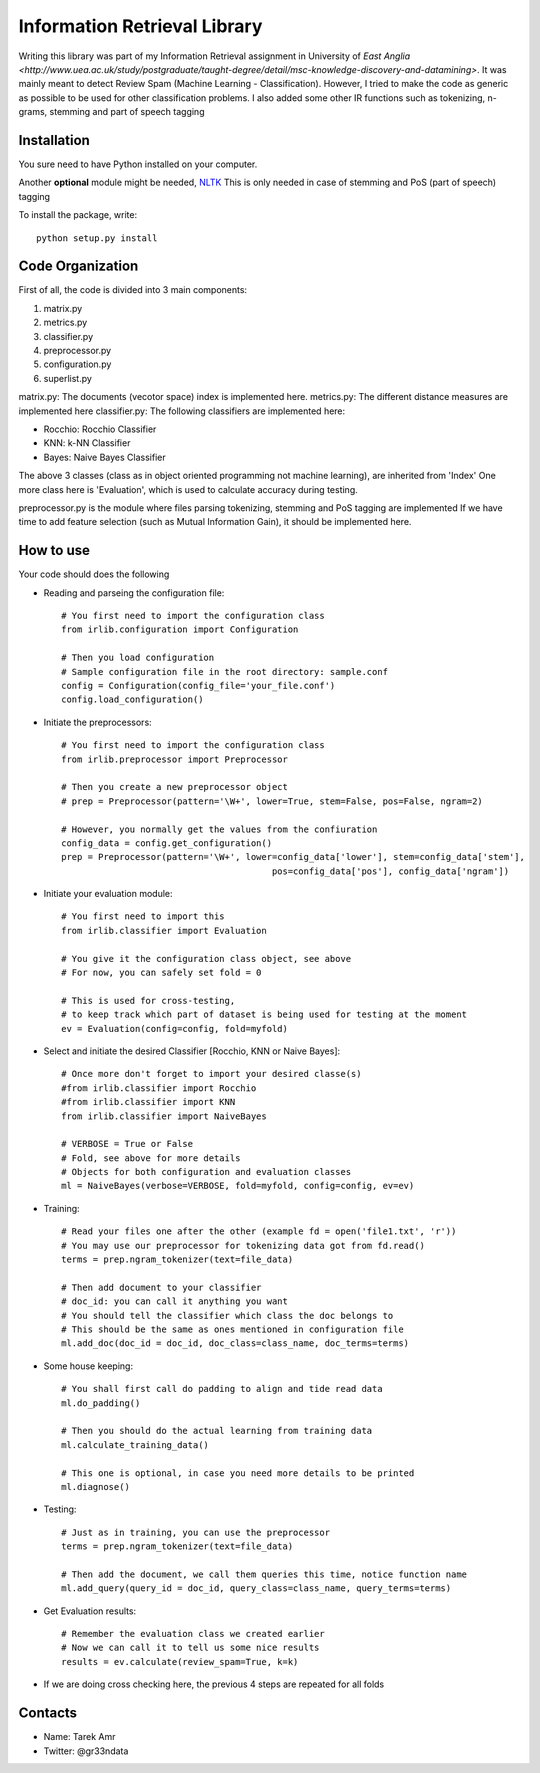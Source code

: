 Information Retrieval Library 
=============================

Writing this library was part of my Information Retrieval assignment in University of `East Anglia <http://www.uea.ac.uk/study/postgraduate/taught-degree/detail/msc-knowledge-discovery-and-datamining>`. It was mainly meant to detect Review Spam (Machine Learning - Classification). However, I tried to make the code as generic as possible to be used for other classification problems. I also added some other IR functions such as tokenizing, n-grams, stemming and part of speech tagging 

Installation
-------------

You sure need to have Python installed on your computer.

Another **optional** module might be needed, `NLTK <http://nltk.org/>`_ 
This is only needed in case of stemming and PoS (part of speech) tagging 

To install the package, write::

    python setup.py install

Code Organization
-----------------

First of all, the code is divided into 3 main components:

#. matrix.py
#. metrics.py
#. classifier.py
#. preprocessor.py
#. configuration.py
#. superlist.py

matrix.py: The documents (vecotor space) index is implemented here.
metrics.py: The different distance measures are implemented here
classifier.py: The following classifiers are implemented here:

* Rocchio: Rocchio Classifier 
* KNN: k-NN Classifier
* Bayes: Naive Bayes Classifier
 
The above 3 classes (class as in object oriented programming not machine learning), are inherited from 'Index'
One more class here is 'Evaluation', which is used to calculate accuracy during testing.

preprocessor.py is the module where files parsing tokenizing, stemming and PoS tagging are implemented
If we have time to add feature selection (such as Mutual Information Gain), it should be implemented here.
 
How to use
----------

Your code should does the following

* Reading and parseing the configuration file::

	# You first need to import the configuration class
	from irlib.configuration import Configuration 

	# Then you load configuration
	# Sample configuration file in the root directory: sample.conf
	config = Configuration(config_file='your_file.conf')
	config.load_configuration()
 
* Initiate the preprocessors::

	# You first need to import the configuration class
	from irlib.preprocessor import Preprocessor

	# Then you create a new preprocessor object
	# prep = Preprocessor(pattern='\W+', lower=True, stem=False, pos=False, ngram=2)

	# However, you normally get the values from the confiuration
	config_data = config.get_configuration()
	prep = Preprocessor(pattern='\W+', lower=config_data['lower'], stem=config_data['stem'], 
						pos=config_data['pos'], config_data['ngram'])

* Initiate your evaluation module::
	
	# You first need to import this
	from irlib.classifier import Evaluation 

	# You give it the configuration class object, see above
	# For now, you can safely set fold = 0

	# This is used for cross-testing, 
	# to keep track which part of dataset is being used for testing at the moment
	ev = Evaluation(config=config, fold=myfold)

* Select and initiate the desired Classifier [Rocchio, KNN or Naive Bayes]::

	# Once more don't forget to import your desired classe(s)
	#from irlib.classifier import Rocchio  
	#from irlib.classifier import KNN 
	from irlib.classifier import NaiveBayes 
	
	# VERBOSE = True or False
	# Fold, see above for more details
	# Objects for both configuration and evaluation classes
	ml = NaiveBayes(verbose=VERBOSE, fold=myfold, config=config, ev=ev)

* Training::

	# Read your files one after the other (example fd = open('file1.txt', 'r'))
	# You may use our preprocessor for tokenizing data got from fd.read()
	terms = prep.ngram_tokenizer(text=file_data)

	# Then add document to your classifier
	# doc_id: you can call it anything you want
	# You should tell the classifier which class the doc belongs to
	# This should be the same as ones mentioned in configuration file
	ml.add_doc(doc_id = doc_id, doc_class=class_name, doc_terms=terms)

* Some house keeping::

	# You shall first call do padding to align and tide read data
	ml.do_padding()

	# Then you should do the actual learning from training data
	ml.calculate_training_data()

	# This one is optional, in case you need more details to be printed 
	ml.diagnose()

* Testing::

	# Just as in training, you can use the preprocessor
	terms = prep.ngram_tokenizer(text=file_data)

	# Then add the document, we call them queries this time, notice function name
	ml.add_query(query_id = doc_id, query_class=class_name, query_terms=terms)	

* Get Evaluation results::

	# Remember the evaluation class we created earlier
	# Now we can call it to tell us some nice results
	results = ev.calculate(review_spam=True, k=k)

* If we are doing cross checking here, the previous 4 steps are repeated for all folds 

Contacts
--------
 
+ Name: Tarek Amr 
+ Twitter: @gr33ndata


